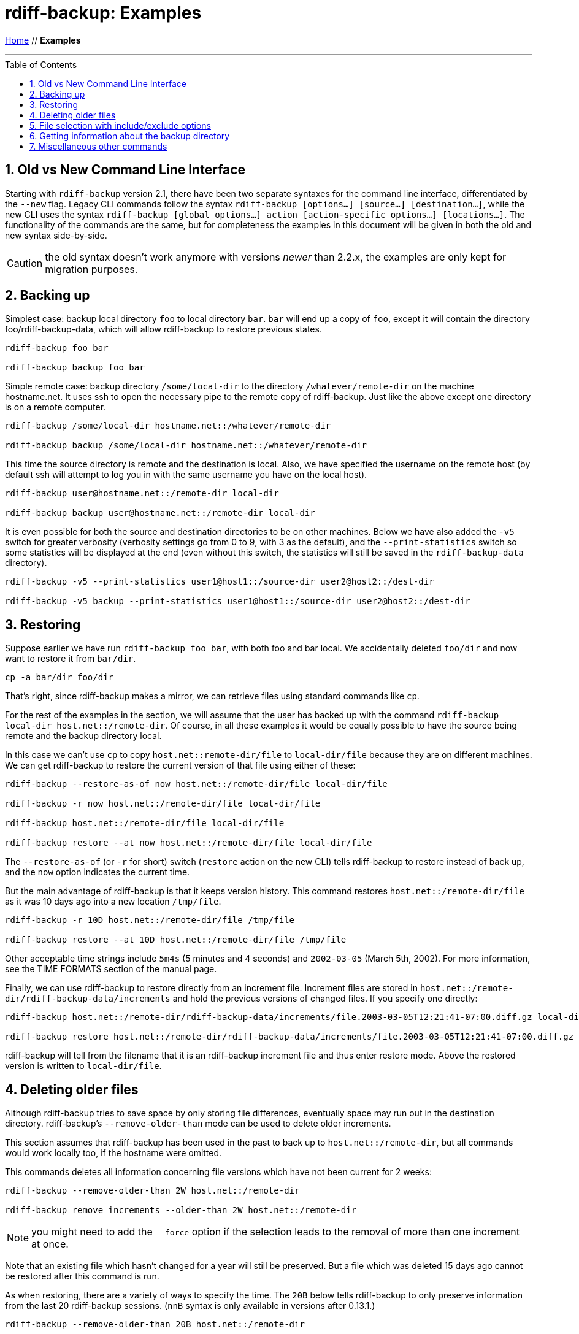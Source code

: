 = rdiff-backup: {page-name}
:page-name: Examples
:sectnums:
:toc: macro

link:.[Home,role="button round"] // *{page-name}*

'''''

toc::[]


== Old vs New Command Line Interface

Starting with `rdiff-backup` version 2.1, there have been two separate syntaxes for the command line interface, differentiated by the `--new` flag.
Legacy CLI commands follow the syntax `rdiff-backup [options…] [source…] [destination…]`, while the new CLI uses the syntax `rdiff-backup [global options…] action [action-specific options…] [locations…]`.
The functionality of the commands are the same, but for completeness the examples in this document will be given in both the old and new syntax side-by-side.

CAUTION: the old syntax doesn't work anymore with versions _newer_ than 2.2.x, the examples are only kept for migration purposes.

== Backing up

Simplest case: backup local directory `foo` to local directory `bar`.
`bar` will end up a copy of `foo`, except it will contain the directory foo/rdiff-backup-data, which will allow rdiff-backup to restore previous states.

----
rdiff-backup foo bar

rdiff-backup backup foo bar
----

Simple remote case: backup directory `/some/local-dir` to the directory `/whatever/remote-dir` on the machine hostname.net.
It uses ssh to open the necessary pipe to the remote copy of rdiff-backup.
Just like the above except one directory is on a remote computer.

----
rdiff-backup /some/local-dir hostname.net::/whatever/remote-dir

rdiff-backup backup /some/local-dir hostname.net::/whatever/remote-dir
----

This time the source directory is remote and the destination is local.
Also, we have specified the username on the remote host (by default ssh will attempt to log you in with the same username you have on the local host).

----
rdiff-backup user@hostname.net::/remote-dir local-dir

rdiff-backup backup user@hostname.net::/remote-dir local-dir
----

It is even possible for both the source and destination directories to be on other machines.
Below we have also added the `-v5` switch for greater verbosity (verbosity settings go from 0 to 9, with 3 as the default), and the `--print-statistics` switch so some statistics will be displayed at the end (even without this switch, the statistics will still be saved in the `rdiff-backup-data` directory).

----
rdiff-backup -v5 --print-statistics user1@host1::/source-dir user2@host2::/dest-dir

rdiff-backup -v5 backup --print-statistics user1@host1::/source-dir user2@host2::/dest-dir
----

== Restoring

Suppose earlier we have run `rdiff-backup foo bar`, with both foo and bar local.
We accidentally deleted `foo/dir` and now want to restore it from `bar/dir`.

----
cp -a bar/dir foo/dir
----

That's right, since rdiff-backup makes a mirror, we can retrieve files using standard commands like `cp`.

For the rest of the examples in the section, we will assume that the user has backed up with the command `rdiff-backup local-dir host.net::/remote-dir`.
Of course, in all these examples it would be equally possible to have the source being remote and the backup directory local.

In this case we can't use `cp` to copy `host.net::remote-dir/file` to `local-dir/file` because they are on different machines.
We can get rdiff-backup to restore the current version of that file using either of these:

----
rdiff-backup --restore-as-of now host.net::/remote-dir/file local-dir/file

rdiff-backup -r now host.net::/remote-dir/file local-dir/file

rdiff-backup host.net::/remote-dir/file local-dir/file

rdiff-backup restore --at now host.net::/remote-dir/file local-dir/file
----

The `--restore-as-of` (or `-r` for short) switch (`restore` action on the new CLI) tells rdiff-backup to restore instead of back up, and the `now` option indicates the current time.

But the main advantage of rdiff-backup is that it keeps version history.
This command restores `host.net::/remote-dir/file` as it was 10 days ago into a new location `/tmp/file`.

----
rdiff-backup -r 10D host.net::/remote-dir/file /tmp/file

rdiff-backup restore --at 10D host.net::/remote-dir/file /tmp/file
----

Other acceptable time strings include `5m4s` (5 minutes and 4 seconds) and `2002-03-05` (March 5th, 2002).
For more information, see the TIME FORMATS section of the manual page.

Finally, we can use rdiff-backup to restore directly from an increment file.
Increment files are stored in `host.net::/remote-dir/rdiff-backup-data/increments` and hold the previous versions of changed files.
If you specify one directly:

----
rdiff-backup host.net::/remote-dir/rdiff-backup-data/increments/file.2003-03-05T12:21:41-07:00.diff.gz local-dir/file

rdiff-backup restore host.net::/remote-dir/rdiff-backup-data/increments/file.2003-03-05T12:21:41-07:00.diff.gz local-dir/file
----

rdiff-backup will tell from the filename that it is an rdiff-backup increment file and thus enter restore mode.
Above the restored version is written to `local-dir/file`.

== Deleting older files

Although rdiff-backup tries to save space by only storing file differences, eventually space may run out in the destination directory.
rdiff-backup's `--remove-older-than` mode can be used to delete older increments.

This section assumes that rdiff-backup has been used in the past to back up to `host.net::/remote-dir`, but all commands would work locally too, if the hostname were omitted.

This commands deletes all information concerning file versions which have not been current for 2 weeks:

----
rdiff-backup --remove-older-than 2W host.net::/remote-dir

rdiff-backup remove increments --older-than 2W host.net::/remote-dir
----

NOTE: you might need to add the `--force` option if the selection leads to the removal of more than one increment at once.

Note that an existing file which hasn't changed for a year will still be preserved.
But a file which was deleted 15 days ago cannot be restored after this command is run.

As when restoring, there are a variety of ways to specify the time.
The `20B` below tells rdiff-backup to only preserve information from the last 20 rdiff-backup sessions.
(`nnB` syntax is only available in versions after 0.13.1.)

----
rdiff-backup --remove-older-than 20B host.net::/remote-dir

rdiff-backup remove increments --older-than 20B host.net::/remote-dir
----

== File selection with include/exclude options

Sometimes you don't want to back up all files.
The various `--include` and `--exclude` options can be used to select exactly which files to back up.
See the man page for a list of all the options and their definitions.

We have excluded `/proc`, `/tmp`, and `/mnt`.
`/proc` in particular should never be backed up.
Also, the source directory happens to be remote.

----
rdiff-backup --exclude /tmp --exclude /mnt --exclude /proc user@host.net::/ /backup/host.net

rdiff-backup backup --exclude /tmp --exclude /mnt --exclude /proc user@host.net::/ /backup/host.net
----

Multiple include and exclude options take precedence in the order they are given.
The following command would back up `/usr/local/bin` but not `/usr/bin`.

----
rdiff-backup --include /usr/local --exclude /usr / host.net::/backup

rdiff-backup backup --include /usr/local --exclude /usr / host.net::/backup
----

rdiff-backup uses rsync-like wildcards, where `+**+` matches any path and `+*+` matches any path without a `/` in it.
Thus this command:

----
rdiff-backup --include /usr/local --include /var --exclude '**' / /backup

rdiff-backup backup --include /usr/local --include /var --exclude '**' / /backup
----

backs up only the `/usr/local` and `/var` directories.
The single quotes `+''+` are not part of rdiff-backup and are only used because many shells will expand `+**+`.

Here is a more complicated example:

----
rdiff-backup --include '**txt' --exclude /usr/local/games --include /usr/local --exclude /usr --exclude /backup --exclude /proc / /backup

rdiff-backup backup --include '**txt' --exclude /usr/local/games --include /usr/local --exclude /usr --exclude /backup --exclude /proc / /backup
----

The above command will back up any file ending in `txt`, even `/usr/local/games/pong/scores.txt` because that include has highest precedence.
The contents of the directory `/usr/local/bin` will get backed up, but not `/usr/share` or `/usr/local/games/pong`.

rdiff-backup can also accept a list of files to be backed up.
If the file `include-list` contains these two lines:

----
/var
/usr/bin/gzip
----

Then this command:

----
rdiff-backup --include-filelist include-list --exclude '**' / /backup

rdiff-backup backup --include-filelist include-list --exclude '**' / /backup
----

would only back-up the files `/var`, `/usr`, `/usr/bin`, and `/usr/bin/gzip`, but not `/var/log` or `/usr/bin/gunzip`.
Note that this differs from the `--include` option, since `--include /var` would also match `/var/log`.

The same file list can contain both include and exclude files.
If we create a file called `include-list` that contains these lines:

----
**txt
- /usr/local/games
/usr/local
- /usr
- /backup
- /proc
----

Then the following command will do exactly the same thing as the complicated example above.

----
rdiff-backup --include-globbing-filelist include-list / /backup

rdiff-backup backup --include-globbing-filelist include-list / /backup
----

Above we have used `--include-globbing-filelist` instead of `--include-filelist` so that the lines would be interpreted as if they were specified on the command line.
Otherwise, for instance, `**txt` would be considered the name of a file, not a globbing string.

== Getting information about the backup directory

The following examples assume that you have run `rdiff-backup in-dir out-dir` in the past.

This command finds all new or old files which contain the string `frobniz`.

----
find out-dir -name '*frobniz*'
----

rdiff-backup doesn't obscure the names of files unless the file system doesn't support its length or certain characters, so often using traditional tools work well.

Either of these equivalent commands lists the times of the available versions of the file `out-dir/file`.
It may be useful if you need to restore an older version of `in-dir/file` but aren't sure which one.

----
rdiff-backup --list-increments out-dir/file
rdiff-backup -l out-dir/file

rdiff-backup list increments out-dir/file
----

The following command lists all the files under `out-dir/subdir` which has changed in the last 5 days.

----
rdiff-backup --list-changed-since 5D out-dir/subdir

rdiff-backup list files --changed-since 5D out-dir/subdir
----

This command lists all the files that were present in `out-dir/subdir` 5 days ago.
This includes files that have not changed recently as well as those that have been deleted in the last 5 days.

----
rdiff-backup --list-at-time 5D out-dir/subdir

rdiff-backup list files --at 5D out-dir/subdir
----

rdiff-backup writes one statistics file per session to the `out-dir/rdiff-backup-data` directory.
An average of the files can be displayed using the `--calculate-average` option and specifying the statistics files to use.

----
rdiff-backup --calculate-average out-dir/rdiff-backup-data/session_statistics*

rdiff-backup calculate --method average out-dir/rdiff-backup-data/session_statistics*
----

== Miscellaneous other commands

If you are having problems connecting to a remote host, the `--test-server` command may be useful.
This command simply verifies that there is a working rdiff-backup server on the remote side.

----
rdiff-backup --test-server hostname.net::/ignored

rdiff-backup test hostname.net::/somedir
----

IMPORTANT: starting with version 2.2, rdiff-backup also checks that it can access the given remote directory.
